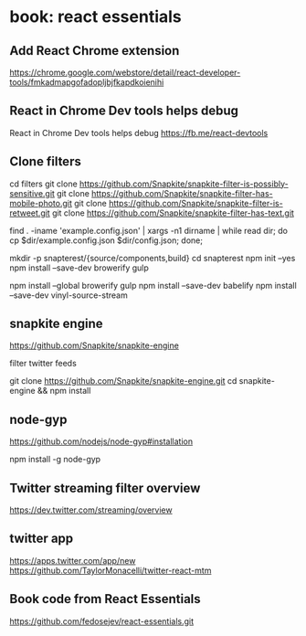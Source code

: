 * book: react essentials
** Add React Chrome extension

https://chrome.google.com/webstore/detail/react-developer-tools/fmkadmapgofadopljbjfkapdkoienihi

** React in Chrome Dev tools helps debug

React in Chrome Dev tools helps debug
https://fb.me/react-devtools

** Clone filters

cd filters
git clone https://github.com/Snapkite/snapkite-filter-is-possibly-sensitive.git
git clone https://github.com/Snapkite/snapkite-filter-has-mobile-photo.git
git clone https://github.com/Snapkite/snapkite-filter-is-retweet.git
git clone https://github.com/Snapkite/snapkite-filter-has-text.git

find . -iname 'example.config.json' | xargs -n1 dirname | while read dir; do cp $dir/example.config.json $dir/config.json; done;

mkdir -p snapterest/{source/components,build}
cd snapterest
npm init --yes
npm install --save-dev browerify gulp
# install globally too
npm install --global browerify gulp
npm install --save-dev babelify
npm install --save-dev vinyl-source-stream

** snapkite engine

https://github.com/Snapkite/snapkite-engine

filter twitter feeds

git clone https://github.com/Snapkite/snapkite-engine.git
cd snapkite-engine && npm install

** node-gyp

https://github.com/nodejs/node-gyp#installation

npm install -g node-gyp

** Twitter streaming filter overview

https://dev.twitter.com/streaming/overview

** twitter app

https://apps.twitter.com/app/new
https://github.com/TaylorMonacelli/twitter-react-mtm

** Book code from React Essentials


https://github.com/fedosejev/react-essentials.git
